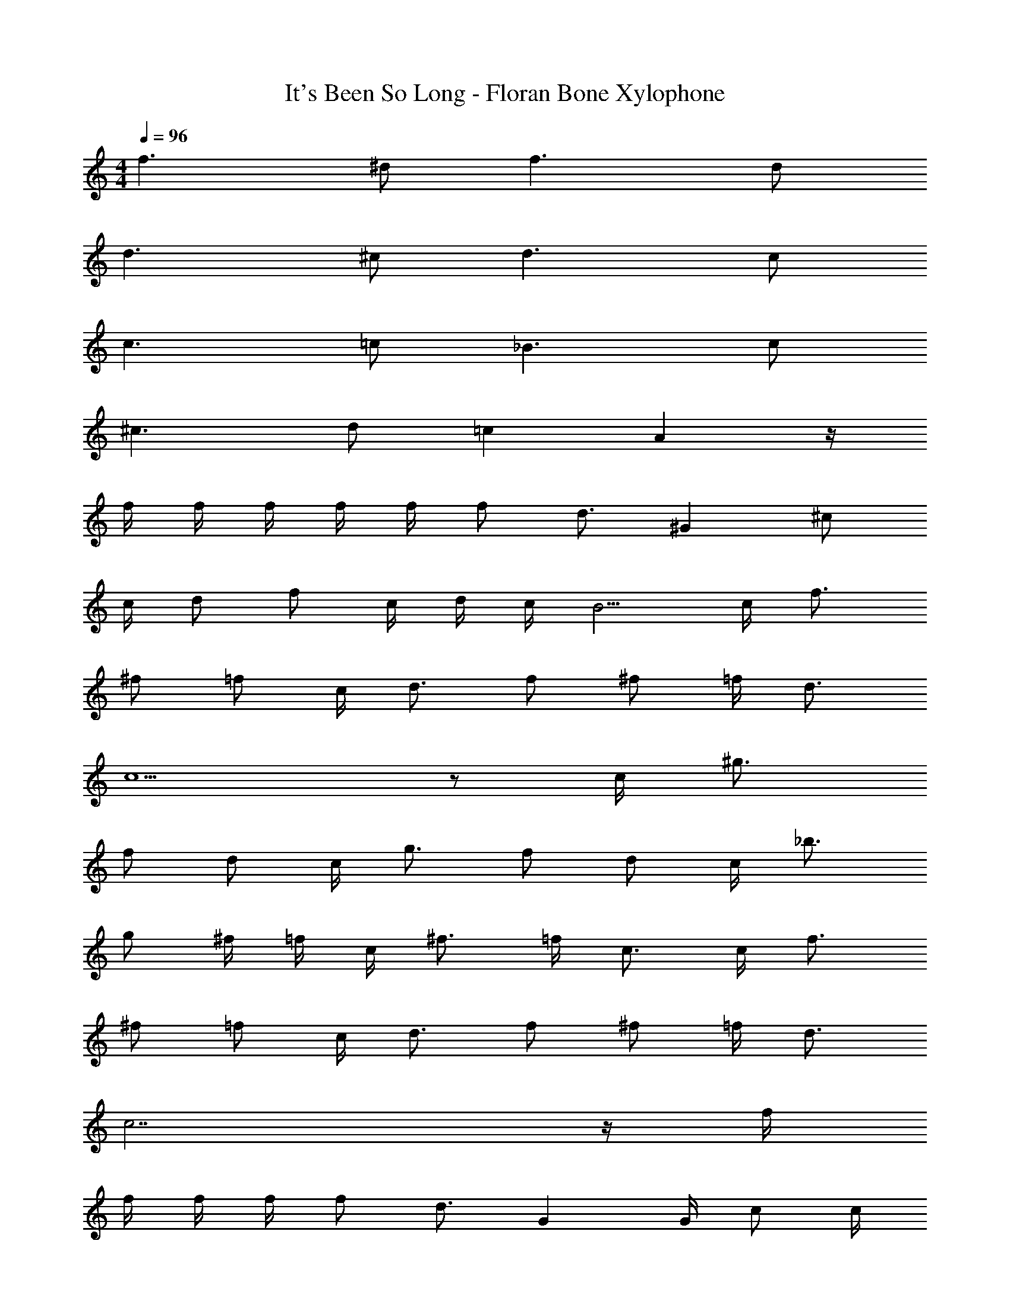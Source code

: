 X: 1
T: It's Been So Long - Floran Bone Xylophone
Z: ABC Generated by Starbound Composer v0.8.7
L: 1/4
M: 4/4
Q: 1/4=96
K: C
f3/ ^d/ f3/ d/ 
d3/ ^c/ d3/ c/ 
c3/ =c/ _B3/ c/ 
^c3/ d/ =c A z/4 
f/4 f/4 f/4 f/4 f/4 f/ d3/4 ^G ^c/ 
c/4 d/ f/ c/4 d/4 c/4 B5/4 c/4 f3/4 
^f/ =f/ c/4 d3/4 f/ ^f/ =f/4 d3/4 
c5/ z/ c/4 ^g3/4 
f/ d/ c/4 g3/4 f/ d/ c/4 _b3/4 
g/ ^f/4 =f/4 c/4 ^f3/4 =f/4 c3/4 c/4 f3/4 
^f/ =f/ c/4 d3/4 f/ ^f/ =f/4 d3/4 
c7/ z/4 f/4 
f/4 f/4 f/4 f/ d3/4 G G/4 c/ c/4 
d/ f/ c/4 d/4 c/4 B5/4 c/4 f3/4 
^f/ =f/ c/4 d/ d/4 d/4 f/4 ^f/ =f/4 d3/4 
c3/ z3/ c/4 g3/4 
f/ d/ c/4 g3/4 f/ d/ =c/4 b3/4 
g/ ^f/4 =f/4 ^c/4 ^f3/4 =f/4 c3/4 c/4 f3/4 
^f/ =f/ c/4 d3/4 f/ ^f/ =f/4 d3/4 
c5/ z/ [b/B/] [^c'c] 
[^d'/d/] [=c'2=c2] [b/B/] [^c'/^c/] [b/B/] 
[=b/4=B/4] [_b/_B/] [=d'3/4=d3/4] [=b/=B/] [b/B/] [_b/4_B/4] [g3/4G3/4] [^f3/4^F3/4] 
[f/4F/4] [f/4F/4] [=f3/4=F3/4] [^f/^F/] [=f/=F/] [c/4^C/4] [^d3/4^D3/4] [c3/C3/] z3/ 
[b/B/] [c'c] [^d'/d/] [=c'2=c2] 
[b/B/] [^c'/^c/] [b/B/] [=b/4=B/4] [_b/_B/] [=d'3/4=d3/4] [=b/=B/] [b/B/] 
[_b/4_B/4] [g3/4G3/4] [^f3/4^F3/4] [f/4F/4] [f/4F/4] [=f3/4=F3/4] [^f/^F/] [=f/=F/] 
[c/4C/4] [^d/4D3/4] d/ [c/C3/] c z2 
B/4 c/4 f/4 B/4 c/4 f/4 B/4 A/4 G/4 =c/4 ^f/4 G/4 c/4 f/4 d/4 c/4 
^c/4 =f/4 g/4 c/4 f/4 g/4 d/4 c/4 =c/4 d/4 g/4 c/4 b/4 g/4 ^f/4 =f/4 
B/4 ^c/4 f/4 B/4 c/4 f/4 B/4 A/4 G/4 =c/4 ^f/4 G/4 c/4 f/4 d/4 c/4 
^c/4 =f/4 g/4 c/4 f/4 g/4 d/4 c/4 =c/4 d/4 g/4 c/4 f/4 d/4 ^c/4 =c/4 
B/4 ^c/4 f/4 B/4 c/4 f/4 B/4 A/4 G/4 =c/4 ^f/4 G/4 c/4 f/4 d/4 c/4 
^c/4 =f/4 g/4 c/4 f/4 g/4 d/4 c/4 =c/4 d/4 g/4 c/4 c'/4 =c'/4 b/4 f/4 
B/4 ^c/4 f/4 B/4 c/4 f/4 B/4 A/4 G/4 =c/4 ^f/4 G/4 c/4 f/4 d/4 c/4 
^c/4 =f/4 g/4 c/4 f/4 g/4 d/4 c/4 =c z5/4 
f/4 f/4 f/4 f/4 f/4 f/4 d3/4 z5/4 ^c/ 
c/4 d/ f/ c/4 d/4 c/4 B5/4 c/4 f3/4 
^f/ =f/ c/4 d3/4 f/ ^f/ =f/4 d3/4 
c5/ z/ c/4 g3/4 
f/ d/ c/4 g3/4 f/ d/ c/4 b3/4 
g/ ^f/4 =f/4 c/4 ^f3/4 =f/4 c3/4 c/4 f3/4 
^f/ =f/ c/4 d3/4 f/ ^f/ =f/4 d3/4 
c7/ z/4 f/4 
f/4 f/4 f/4 f/ d3/4 G G/4 c/ c/4 
d/ f/ c/4 d/4 c/4 B5/4 c/4 f3/4 
^f/ =f/ c/4 d/ d/4 d/4 f/4 ^f/ =f/4 d3/4 
c3/ z3/ c/4 g3/4 
f/ d/ c/4 g3/4 f/ d/ c/4 b3/4 
g/ ^f/4 =f/4 c/4 ^f3/4 =f/4 c3/4 c/4 f3/4 
^f/ =f/ c/4 d3/4 f/ ^f/ =f/4 d3/4 
c5/ z/ [b/B/] [^c'c] 
[^d'/d/] =c/ [B3/=c'3/] [b/B/] [^c'/^c/] [b/B/] 
[=b/4=B/4] [_b/_B/] [=d'3/4=d3/4] [=b/=B/] [b/B/] [_b/4_B/4] [g3/4G3/4] [^f3/4^F3/4] 
[f/4F/4] [f/4F/4] [=f3/4=F3/4] [^f/^F/] [=f/=F/] [c/4C/4] [^d3/4D3/4] [c5/C5/] z/ 
[b/B/] [c'c] [^d'/d/] [=c/=c'2] B3/ 
[b/B/] [^c'/^c/] [b/B/] [=b/4=B/4] [_b/_B/] [=d'3/4=d3/4] [=b/=B/] [b/B/] 
[_b/4_B/4] [g3/4G3/4] [^f3/4^F3/4] [f/4F/4] [f/4F/4] [=f3/4=F3/4] [^f/^F/] [=f/=F/] 
[c/4C/4] [^d3/4D3/4] [c3/C3/] z2 
_B,/ C/ F/ B,/ C/ F3/ 
=B,/ C/ F/ B,/ C/ G3/ 
^F/ B/ c/ F/ A/ d3/ 
=F/ G/ c/ F/ D/ C/ _B,/ C/ 
F/ B,/ C/ F3/ =B,/ C/ 
F/ B,/ C/ G3/ ^F/ B/ 
c/ F/ A/ d3/ G/4 B/4 G/ 
F/ =F/ D/ C/ =C/ ^C17/4 
